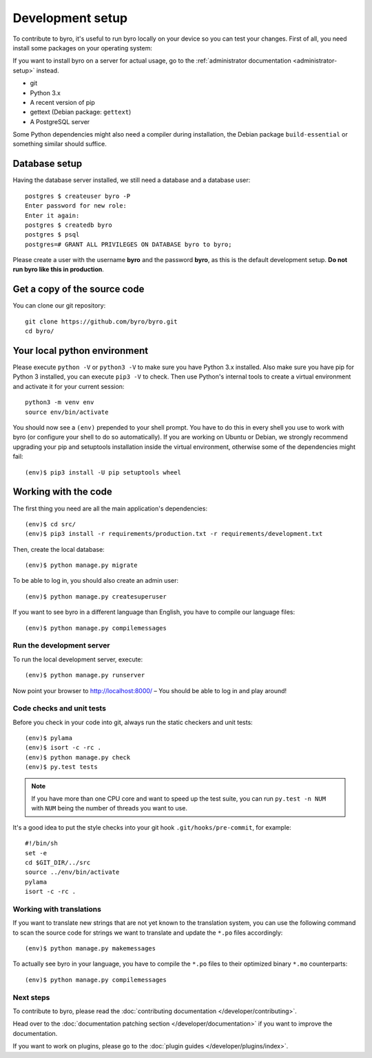 Development setup
=================

To contribute to byro, it's useful to run byro locally on your device so you can test your
changes. First of all, you need install some packages on your operating system:

If you want to install byro on a server for actual usage, go to the :ref:`administrator documentation <administrator-setup>` instead.

* git
* Python 3.x
* A recent version of pip
* gettext (Debian package: ``gettext``)
* A PostgreSQL server

Some Python dependencies might also need a compiler during installation, the Debian package
``build-essential`` or something similar should suffice.


Database setup
--------------

Having the database server installed, we still need a database and a database user::

  postgres $ createuser byro -P
  Enter password for new role:
  Enter it again:
  postgres $ createdb byro
  postgres $ psql
  postgres=# GRANT ALL PRIVILEGES ON DATABASE byro to byro;

Please create a user with the username **byro** and the password **byro**, as
this is the default development setup. **Do not run byro like this in
production**.

Get a copy of the source code
-----------------------------
You can clone our git repository::

    git clone https://github.com/byro/byro.git
    cd byro/


Your local python environment
-----------------------------

Please execute ``python -V`` or ``python3 -V`` to make sure you have Python 3.x
installed. Also make sure you have pip for Python 3 installed, you can execute ``pip3 -V`` to check.
Then use Python's internal tools to create a virtual environment and activate it for your current
session::

    python3 -m venv env
    source env/bin/activate

You should now see a ``(env)`` prepended to your shell prompt. You have to do this in every shell
you use to work with byro (or configure your shell to do so automatically). If you are working on
Ubuntu or Debian, we strongly recommend upgrading your pip and setuptools installation inside the
virtual environment, otherwise some of the dependencies might fail::

    (env)$ pip3 install -U pip setuptools wheel


Working with the code
---------------------
The first thing you need are all the main application's dependencies::

    (env)$ cd src/
    (env)$ pip3 install -r requirements/production.txt -r requirements/development.txt

Then, create the local database::

    (env)$ python manage.py migrate

To be able to log in, you should also create an admin user::

    (env)$ python manage.py createsuperuser

If you want to see byro in a different language than English, you have to compile our language
files::

    (env)$ python manage.py compilemessages


Run the development server
^^^^^^^^^^^^^^^^^^^^^^^^^^
To run the local development server, execute::

    (env)$ python manage.py runserver

Now point your browser to http://localhost:8000/ – You should be able to log in and play
around!

.. _`checksandtests`:

Code checks and unit tests
^^^^^^^^^^^^^^^^^^^^^^^^^^
Before you check in your code into git, always run the static checkers and unit tests::

    (env)$ pylama
    (env)$ isort -c -rc .
    (env)$ python manage.py check
    (env)$ py.test tests

.. note:: If you have more than one CPU core and want to speed up the test suite, you can run
          ``py.test -n NUM`` with ``NUM`` being the number of threads you want to use.

It's a good idea to put the style checks into your git hook ``.git/hooks/pre-commit``,
for example::

    #!/bin/sh
    set -e
    cd $GIT_DIR/../src
    source ../env/bin/activate
    pylama
    isort -c -rc .


Working with translations
^^^^^^^^^^^^^^^^^^^^^^^^^
If you want to translate new strings that are not yet known to the translation system, you can use
the following command to scan the source code for strings we want to translate and update the
``*.po`` files accordingly::

    (env)$ python manage.py makemessages

To actually see byro in your language, you have to compile the ``*.po`` files to their optimized
binary ``*.mo`` counterparts::

    (env)$ python manage.py compilemessages


Next steps
^^^^^^^^^^
To contribute to byro, please read the :doc:`contributing documentation </developer/contributing>`.

Head over to the :doc:`documentation patching section </developer/documentation>` if you want to improve the documentation.

If you want to work on plugins, please go to the :doc:`plugin guides </developer/plugins/index>`.
